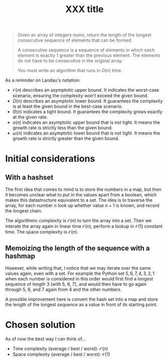 #+TITLE:XXX title
#+PROPERTY: header-args :tangle problem_8_longest_consecutive_sequence.py
#+STARTUP: latexpreview
#+URL: https://chatgpt.com/c/6785619b-14ec-800e-bbb5-113e678099e0

#+BEGIN_QUOTE
Given an array of integers $nums$, return the length of the longest
consecutive sequence of elements that can be formed.

A consecutive sequence is a sequence of elements in which each element
is exactly 1 greater than the previous element. The elements do not
have to be consecutive in the original array.

You must write an algorithm that runs in $O(n)$ time.
#+END_QUOTE

As a reminder on Landau's notation:

- $\mathcal{O}(n)$ describes an asymptotic upper bound. It indicates
  the worst-case scenario, ensuring the complexity won't exceed the
  given bound.
- $\Omega(n)$ describes an asymptotic lower bound. It guarantees the
  complexity is at least the given bound in the best-case scenario.
- $\Theta(n)$ indicates a tight bound. It guarantees the complexity
  grows exactly at the given rate.
- $o(n)$ indicates an asymptotic upper bound that is not
  tight. It means the growth rate is strictly less than the given
  bound.
- $\omega(n)$ indicates an asymptotic lower bound that is not tight.
  It means the growth rate is strictly greater than the given bound.

* Initial considerations

** With a hashset

The first idea that comes to mind is to store the numbers in a map,
but then it becomes unclear what to put in the values apart from a
boolean, which makes this datastructure equivalent to a set. The idea
is to traverse the array, for each number $n$ look up whether value
$n+1$ is known, and record the longest chain.

The algorithmic complexity is $\mathcal{O}(n)$ to turn the array into
a set. Then we interate the array again in linear time
$\mathcal{O}(n)$, perform a lookup in $\mathcal{O}(1)$ constant time.
The space complexity is $\mathcal{O}(n)$.

** Memoizing the length of the sequence with a hashmap

However, while writing that, I notice that we may iterate over the
same values again, even with a set. For example the Python set ${5, 6,
7, 4, 3, 2, 1}$ when each number is considered in this order would
first find a longest sequence of length 3 (with 5, 6, 7), and would
then have to go again through 5, 6, and 7 again from 4 and the other
numbers.

A possible improvement here is convert the hash set into a map and
store the length of the longest sequence as a value in front of its
starting point.

* Chosen solution

As of now the best way I can think of…

- Time complexity (average / best / worst): $\mathcal{O}(n)$
- Space complexity (average / best / worst): $\mathcal{O}(1)$

#+BEGIN_SRC python
#+END_SRC
